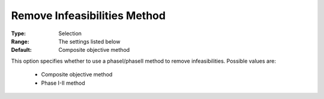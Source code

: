 .. _option-ODHCPLEX-remove_infeasibilities_method:


Remove Infeasibilities Method
=============================



:Type:	Selection	
:Range:	The settings listed below	
:Default:	Composite objective method	



This option specifies whether to use a phaseI/phaseII method to remove infeasibilities. Possible values are:



    *	Composite objective method
    *	Phase I-II method



